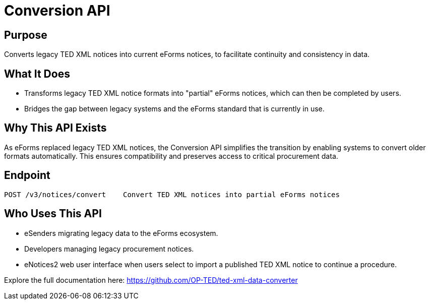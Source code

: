 = Conversion API 

== Purpose 
Converts legacy TED XML notices into current eForms notices, to facilitate continuity and consistency in data. 

== What It Does

* Transforms legacy TED XML notice formats into "partial" eForms notices, which can then be completed by users. 
* Bridges the gap between legacy systems and the eForms standard that is currently in use. 

== Why This API Exists 
As eForms replaced legacy TED XML notices, the Conversion API simplifies the transition by enabling systems to convert older formats automatically. This ensures compatibility and preserves access to critical procurement data.  

== Endpoint 

[source]
----
POST /v3/notices/convert    Convert TED XML notices into partial eForms notices
----



== Who Uses This API 

* eSenders migrating legacy data to the eForms ecosystem. 
* Developers managing legacy procurement notices. 
* eNotices2 web user interface when users select to import a published TED XML notice to continue a procedure. 

Explore the full documentation here: https://github.com/OP-TED/ted-xml-data-converter 
